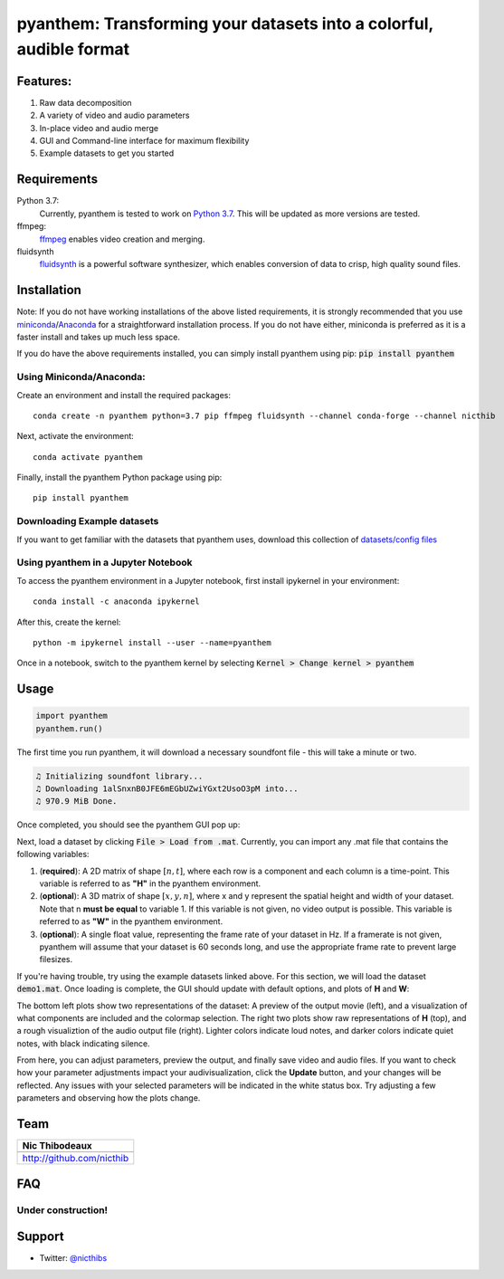 ********************************************************************
pyanthem: Transforming your datasets into a colorful, audible format
********************************************************************

Features:
=========

1) Raw data decomposition
2) A variety of video and audio parameters
3) In-place video and audio merge
4) GUI and Command-line interface for maximum flexibility
5) Example datasets to get you started

Requirements
============
Python 3.7:
   Currently, pyanthem is tested to work on `Python 3.7`_. This will be updated as more versions are tested.

ffmpeg:
   ffmpeg_ enables video creation and merging.

fluidsynth
   fluidsynth_ is a powerful software synthesizer, which enables conversion of data to crisp, high quality sound files.
  
.. _`Python 3.7`: https://www.python.org/downloads/release/python-378/
.. _ffmpeg: https://ffmpeg.org/
.. _fluidsynth: http://www.fluidsynth.org/

Installation
============
Note: If you do not have working installations of the above listed requirements, it is strongly recommended that you use miniconda_/Anaconda_ for a straightforward installation process. If you do not have either, miniconda is preferred as it is a faster install and takes up much less space.

If you do have the above requirements installed, you can simply install pyanthem using pip: :code:`pip install pyanthem`

Using Miniconda/Anaconda:
-------------------------

Create an environment and install the required packages::
   
    conda create -n pyanthem python=3.7 pip ffmpeg fluidsynth --channel conda-forge --channel nicthib

Next, activate the environment::
   
   conda activate pyanthem

Finally, install the pyanthem Python package using pip::
   
   pip install pyanthem

.. _miniconda: https://docs.conda.io/en/latest/miniconda.html
.. _Anaconda: https://www.anaconda.com/products/individual

Downloading Example datasets
----------------------------

If you want to get familiar with the datasets that pyanthem uses, download this collection of `datasets/config files`_

.. _`datasets/config files`: https://github.com/nicthib/anthem_datasets/archive/master.zip

Using pyanthem in a Jupyter Notebook
------------------------------------

To access the pyanthem environment in a Jupyter notebook, first install ipykernel in your environment::
   
   conda install -c anaconda ipykernel

After this, create the kernel::
   
   python -m ipykernel install --user --name=pyanthem

Once in a notebook, switch to the pyanthem kernel by selecting :code:`Kernel > Change kernel > pyanthem`

Usage
=====
.. code-block:: python

   import pyanthem
   pyanthem.run()

The first time you run pyanthem, it will download a necessary soundfont file - this will take a minute or two.

.. code-block::

   ♫ Initializing soundfont library...
   ♫ Downloading 1alSnxnB0JFE6mEGbUZwiYGxt2UsoO3pM into...
   ♫ 970.9 MiB Done.

Once completed, you should see the pyanthem GUI pop up:

.. image:: https://github.com/nicthib/pyanthem/blob/media/GUI1.png

Next, load a dataset by clicking :code:`File > Load from .mat`. Currently, you can import any .mat file that contains the following variables:

1) (**required**): A 2D matrix of shape :math:`[n,t]`, where each row is a component and each column is a time-point. This variable is referred to as **"H"** in the pyanthem environment.

2) (**optional**): A 3D matrix of shape :math:`[x,y,n]`, where x and y represent the spatial height and width of your dataset. Note that n **must be equal** to variable 1. If this variable is not given, no video output is possible. This variable is referred to as **"W"** in the pyanthem environment.

3) (**optional**): A single float value, representing the frame rate of your dataset in Hz. If a framerate is not given, pyanthem will assume that your dataset is 60 seconds long, and use the appropriate frame rate to prevent large filesizes.

If you're having trouble, try using the example datasets linked above. For this section, we will load the dataset :code:`demo1.mat`. Once loading is complete, the GUI should update with default options, and plots of **H** and **W**:

.. image:: https://github.com/nicthib/pyanthem/blob/media/GUI2.png

The bottom left plots show two representations of the dataset: A preview of the output movie (left), and a visualization of what components are included and the colormap selection. The right two plots show raw representations of **H** (top), and a rough visualiztion of the audio output file (right). Lighter colors indicate loud notes, and darker colors indicate quiet notes, with black indicating silence.

From here, you can adjust parameters, preview the output, and finally save video and audio files. If you want to check how your parameter adjustments impact your audivisualization, click the **Update** button, and your changes will be reflected. Any issues with your selected parameters will be indicated in the white status box. Try adjusting a few parameters and observing how the plots change.

Team
====

.. |niclogo| image:: https://avatars1.githubusercontent.com/u/34455769?v=3&s=200

+---------------------------+
| Nic Thibodeaux            |
+===========================+
| |niclogo|                 |
+---------------------------+
| http://github.com/nicthib |
+---------------------------+

FAQ
===

Under construction!
-------------------

Support
=======

- Twitter: `@nicthibs`_

.. _`@nicthibs`: http://twitter.com/nicthibs
